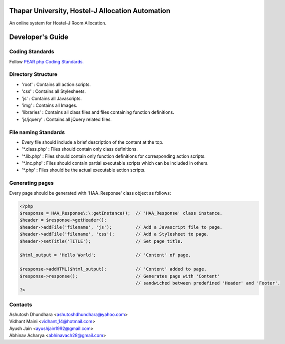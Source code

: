 Thapar University, Hostel-J Allocation Automation
=================================================
An online system for Hostel-J Room Allocation.



Developer's Guide
=================

Coding Standards
----------------
Follow `PEAR php Coding Standards.
<http://pear.php.net/manual/en/standards.php>`_


Directory Structure
-------------------
- 'root'      : Contains all action scripts.
- 'css'       : Contains all Stylesheets.
- 'js'        : Contains all Javascripts.
- 'img'       : Contains all Images.
- 'libraries' : Contains all class files and files containing function definitions.
- 'js/jquery' : Contains all jQuery related files.


File naming Standards
---------------------
- Every file should include a brief description of the content at the top.
- \'\*.class.php\' : Files should contain only class definitions.
- \'\*.lib.php\'   : Files should contain only function definitions for corresponding action scripts.
- \'\*.inc.php\'   : Files should contain partial executable scripts which can be included in others.
- \'\*.php\'       : Files should be the actual executable action scripts.


Generating pages
----------------
Every page should be generated with 'HAA_Response' class object as follows:

.. code-block:: php

    <?php
    $response = HAA_Response\:\:getInstance();  // 'HAA_Response' class instance.
    $header = $response->getHeader();
    $header->addFile('filename', 'js');         // Add a Javascript file to page.
    $header->addFile('filename', 'css');        // Add a Stylesheet to page.
    $header->setTitle('TITLE');                 // Set page title.

    $html_output = 'Hello World';               // 'Content' of page.

    $response->addHTML($html_output);           // 'Content' added to page.
    $response->response();                      // Generates page with 'Content'
                                                // sandwiched between predefined 'Header' and 'Footer'.
    ?>


Contacts
--------

| Ashutosh Dhundhara <ashutoshdhundhara@yahoo.com>
| Vidhant Maini      <vidhant_14@hotmail.com>
| Ayush Jain         <ayushjain1992@gmail.com>
| Abhinav Acharya    <abhinavach28@gmail.com>